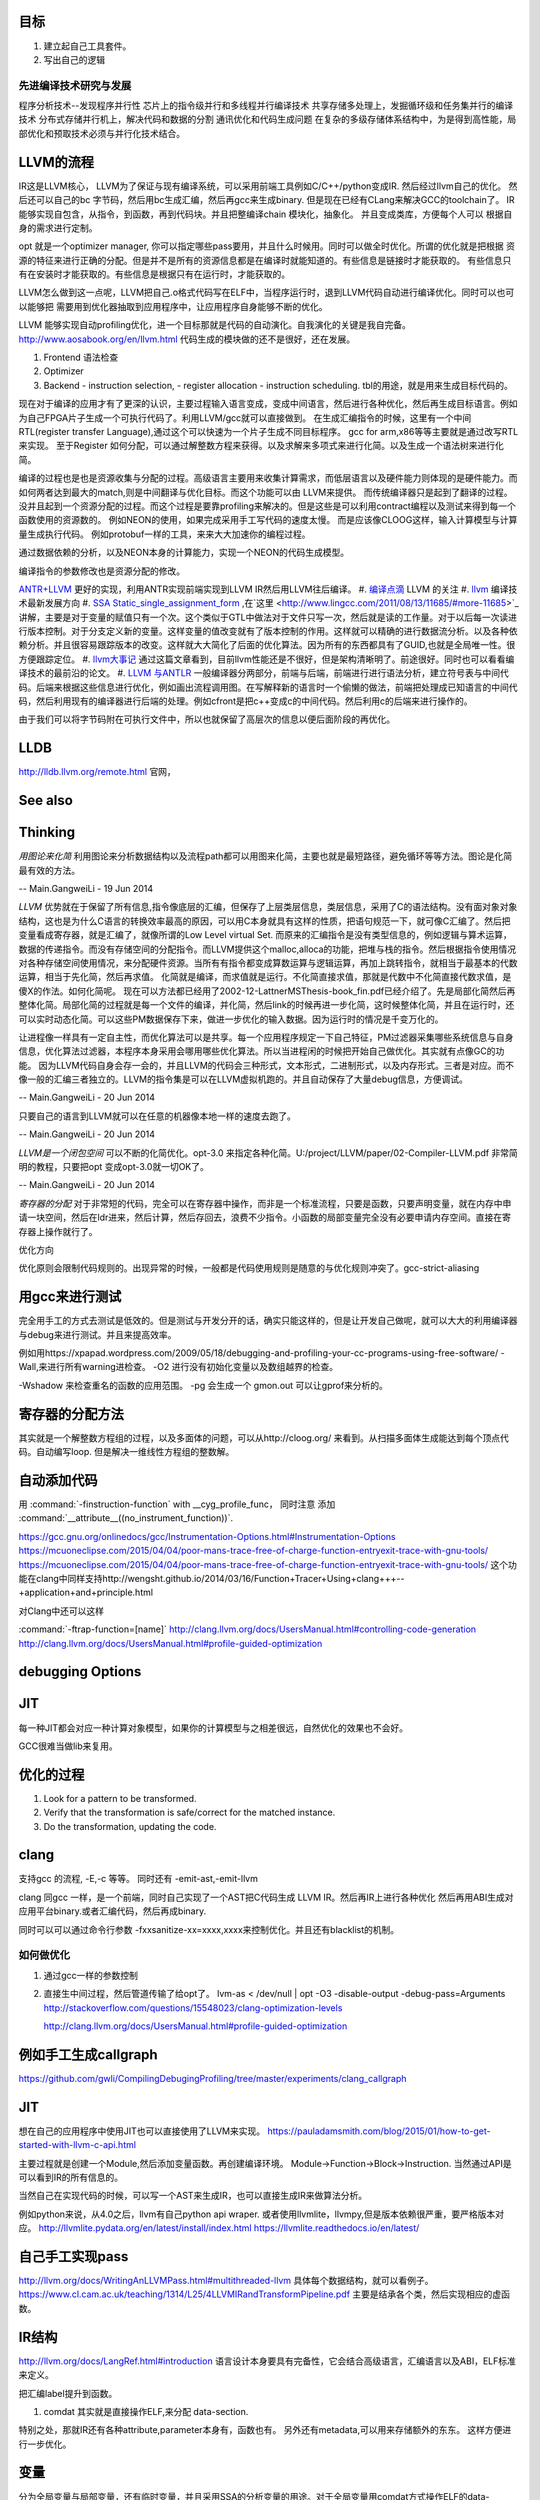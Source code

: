 目标
====

#. 建立起自己工具套件。
#. 写出自己的逻辑 

先进编译技术研究与发展
----------------------

程序分析技术--发现程序并行性
芯片上的指令级并行和多线程并行编译技术
共享存储多处理上，发掘循环级和任务集并行的编译技术
分布式存储并行机上，解决代码和数据的分割
通讯优化和代码生成问题
在复杂的多级存储体系结构中，为是得到高性能，局部优化和预取技术必须与并行化技术结合。




LLVM的流程
==========

IR这是LLVM核心， LLVM为了保证与现有编译系统，可以采用前端工具例如C/C++/python变成IR. 然后经过llvm自己的优化。
然后还可以自己的bc 字节码，然后用bc生成汇编，然后再gcc来生成binary. 但是现在已经有CLang来解决GCC的toolchain了。
IR能够实现自包含，从指令，到函数，再到代码块。并且把整编译chain 模块化，抽象化。 并且变成类库，方便每个人可以
根据自身的需求进行定制。 

opt 就是一个optimizer manager, 你可以指定哪些pass要用，并且什么时候用。同时可以做全时优化。所谓的优化就是把根据
资源的特征来进行正确的分配。但是并不是所有的资源信息都是在编译时就能知道的。有些信息是链接时才能获取的。
有些信息只有在安装时才能获取的。有些信息是根据只有在运行时，才能获取的。

LLVM怎么做到这一点呢，LLVM把自己.o格式代码写在ELF中，当程序运行时，退到LLVM代码自动进行编译优化。同时可以也可以能够把
需要用到优化器抽取到应用程序中，让应用程序自身能够不断的优化。


LLVM 能够实现自动profiling优化，进一个目标那就是代码的自动演化。自我演化的关键是我自完备。
http://www.aosabook.org/en/llvm.html
代码生成的模块做的还不是很好，还在发展。

#. Frontend 语法检查
#. Optimizer
#. Backend
   - instruction selection,
   - register allocation
   - instruction scheduling. 
   tbl的用途，就是用来生成目标代码的。

.. graphviz::

   digraph llvm {
    nodesep=0.8;
    node [fontname="bitStream Vera Sans",fontsize=8,shape="record"]
    edge [fontsize=8,arrowhead="empty"]
    rankdir=LR;
    XXX_Language-> LLVM_IR->TargetLanguange;
    LLVM [
   	label="{LLVM PASS  | \
   	        ModulePass | \
   			CallGraphSCCPass | \
   			FunctionPass | \
   			LoopPass | \
   			RegionPass | \
   			BasicBlockPass}" 
    ]
   }
   

现在对于编译的应用才有了更深的认识，主要过程输入语言变成，变成中间语言，然后进行各种优化，然后再生成目标语言。例如为自己FPGA片子生成一个可执行代码了。利用LLVM/gcc就可以直接做到。
在生成汇编指令的时候，这里有一个中间RTL(register transfer Language),通过这个可以快速为一个片子生成不同目标程序。 gcc for arm,x86等等主要就是通过改写RTL来实现。
至于Register 如何分配，可以通过解整数方程来获得。以及求解来多项式来进行化简。以及生成一个语法树来进行化简。 

编译的过程也是也是资源收集与分配的过程。高级语言主要用来收集计算需求，而低层语言以及硬件能力则体现的是硬件能力。而如何两者达到最大的match,则是中间翻译与优化目标。而这个功能可以由
LLVM来提供。 而传统编译器只是起到了翻译的过程。没并且起到一个资源分配的过程。而这个过程是要靠profiling来解决的。但是这些是可以利用contract编程以及测试来得到每一个函数使用的资源数的。
例如NEON的使用，如果完成采用手工写代码的速度太慢。 而是应该像CLOOG这样，输入计算模型与计算量生成执行代码。 例如protobuf一样的工具，来来大大加速你的编程过程。

通过数据依赖的分析，以及NEON本身的计算能力，实现一个NEON的代码生成模型。

编译指令的参数修改也是资源分配的修改。

`ANTR+LLVM <https://theantlrguy.atlassian.net/wiki/display/ANTLR3/LLVM>`_ 更好的实现，利用ANTR实现前端实现到LLVM IR然后用LLVM往后编译。
#. `编译点滴 <http://www.lingcc.com/tag/ssa/>`_  LLVM 的关注
#. `llvm <http://www.llvm.org/>`_  编译技术最新发展方向
#. `SSA Static_single_assignment_form <http://en.wikipedia.org/wiki/Static_single_assignment_form>`_ ,在`这里 <http://www.lingcc.com/2011/08/13/11685/#more-11685>`_  讲解，主要是对于变量的赋值只有一个次。这个类似于GTL中做法对于文件只写一次，然后就是读的工作量。对于以后每一次读进行版本控制。对于分支定义新的变量。这样变量的值改变就有了版本控制的作用。这样就可以精确的进行数据流分析。以及各种依赖分析。并且很容易跟踪版本的改变。这样就大大简化了后面的优化算法。因为所有的东西都具有了GUID,也就是全局唯一性。很方便跟踪定位。
#. `llvm大事记 <http://www.lingcc.com/2010/04/30/10822/>`_ 通过这篇文章看到，目前llvm性能还是不很好，但是架构清晰明了。前途很好。同时也可以看看编译技术的最前沿的论文。
#. `LLVM 与ANTLR <http://www.antlr.org/wiki/display/ANTLR3/LLVM>`_ 一般编译器分两部分，前端与后端，前端进行进行语法分析，建立符号表与中间代码。后端来根据这些信息进行优化，例如画出流程调用图。在写解释新的语言时一个偷懒的做法，前端把处理成已知语言的中间代码，然后利用现有的编译器进行后端的处理。例如cfront是把c++变成c的中间代码。然后利用c的后端来进行操作的。

由于我们可以将字节码附在可执行文件中，所以也就保留了高层次的信息以便后面阶段的再优化。


LLDB
====

http://lldb.llvm.org/remote.html  官网，

See also
========


Thinking
========



*用图论来化简*  利用图论来分析数据结构以及流程path都可以用图来化简，主要也就是最短路径，避免循环等等方法。图论是化简最有效的方法。

-- Main.GangweiLi - 19 Jun 2014


*LLVM* 优势就在于保留了所有信息,指令像底层的汇编，但保存了上层类层信息，类层信息，采用了C的语法结构。没有面对象对象结构，这也是为什么C语言的转换效率最高的原因，可以用C本身就具有这样的性质，把语句规范一下，就可像C汇编了。然后把变量看成寄存器，就是汇编了，就像所谓的Low Level virtual Set.  而原来的汇编指令是没有类型信息的，例如逻辑与算术运算，数据的传递指令。而没有存储空间的分配指令。而LLVM提供这个malloc,alloca的功能，把堆与栈的指令。然后根据指令使用情况对各种存储空间使用情况，来分配硬件资源。当所有有指令都变成算数运算与逻辑运算，再加上跳转指令，就相当于最基本的代数运算，相当于先化简，然后再求值。 化简就是编译，而求值就是运行。不化简直接求值，那就是代数中不化简直接代数求值，是傻X的作法。如何化简呢。 现在可以方法都已经用了2002-12-LattnerMSThesis-book_fin.pdf已经介绍了。先是局部化简然后再整体化简。局部化简的过程就是每一个文件的编译，并化简，然后link的时候再进一步化简，这时候整体化简，并且在运行时，还可以实时动态化简。可以这些PM数据保存下来，做进一步优化的输入数据。因为运行时的情况是千变万化的。

让进程像一样具有一定自主性，而优化算法可以是共享。每一个应用程序规定一下自己特征，PM过滤器采集哪些系统信息与自身信息，优化算法过滤器，本程序本身采用会哪用哪些优化算法。所以当进程闲的时候把开始自己做优化。其实就有点像GC的功能。
因为LLVM代码自身会存一会的，并且LLVM的代码会三种形式，文本形式，二进制形式，以及内存形式。三者是对应。而不像一般的汇编三者独立的。LLVM的指令集是可以在LLVM虚拟机跑的。并且自动保存了大量debug信息，方便调试。

-- Main.GangweiLi - 20 Jun 2014


只要自己的语言到LLVM就可以在任意的机器像本地一样的速度去跑了。

-- Main.GangweiLi - 20 Jun 2014


*LLVM是一个闭包空间*  可以不断的化简优化。opt-3.0 来指定各种化简。U:/project/LLVM/paper/02-Compiler-LLVM.pdf 非常简明的教程，只要把opt 变成opt-3.0就一切OK了。

-- Main.GangweiLi - 20 Jun 2014


*寄存器的分配* 对于非常短的代码，完全可以在寄存器中操作，而非是一个标准流程，只要是函数，只要声明变量，就在内存中申请一块空间，然后在ldr进来，然后计算，然后存回去，浪费不少指令。小函数的局部变量完全没有必要申请内存空间。直接在寄存器上操作就行了。



优化方向

.. graphviz::
   digraph {
     filesize -> { duplicate function, sharelibcall,abandant call};
     parrelel -> { data depandant path}
     instruments -> execution unit,minimus instrument number, max occupancy, but if the issue is not enough, the occupancy is hard to acheived. 
     speed -> {branch,divergence,HowToUseInstrumentsLatency};
     resourceAssignment-> {register,Various_memory};
     accucuracy -> {howtoKeep Mapping debugg line info};
    
   }
优化原则会限制代码规则的。出现异常的时候，一般都是代码使用规则是随意的与优化规则冲突了。gcc-strict-aliasing


用gcc来进行测试
===============

完全用手工的方式去测试是低效的。但是测试与开发分开的话，确实只能这样的，但是让开发自己做呢，就可以大大的利用编译器与debug来进行测试。并且来提高效率。

例如用https://xpapad.wordpress.com/2009/05/18/debugging-and-profiling-your-cc-programs-using-free-software/
-Wall,来进行所有warning进检查。
-O2 进行没有初始化变量以及数组越界的检查。

-Wshadow 来检查重名的函数的应用范围。
-pg 会生成一个 gmon.out 可以让gprof来分析的。


寄存器的分配方法
================

其实就是一个解整数方程组的过程，以及多面体的问题，可以从http://cloog.org/ 来看到。从扫描多面体生成能达到每个顶点代码。自动编写loop. 但是解决一维线性方程组的整数解。


自动添加代码
============

用 :command:`-finstruction-function` with __cyg_profile_func， 同时注意 添加 :command:`__attribute__((no_instrument_function))`. 

https://gcc.gnu.org/onlinedocs/gcc/Instrumentation-Options.html#Instrumentation-Options
https://mcuoneclipse.com/2015/04/04/poor-mans-trace-free-of-charge-function-entryexit-trace-with-gnu-tools/
https://mcuoneclipse.com/2015/04/04/poor-mans-trace-free-of-charge-function-entryexit-trace-with-gnu-tools/
这个功能在clang中同样支持http://wengsht.github.io/2014/03/16/Function+Tracer+Using+clang+++--+application+and+principle.html 

对Clang中还可以这样

:command:`-ftrap-function=[name]` http://clang.llvm.org/docs/UsersManual.html#controlling-code-generation
http://clang.llvm.org/docs/UsersManual.html#profile-guided-optimization

debugging Options
=================

JIT
===

每一种JIT都会对应一种计算对象模型，如果你的计算模型与之相差很远，自然优化的效果也不会好。

GCC很难当做lib来复用。


优化的过程
==========

#.  Look for a pattern to be transformed.
#.  Verify that the transformation is safe/correct for the matched instance.
#.  Do the transformation, updating the code.



clang
=====

支持gcc 的流程, -E,-c 等等。 同时还有 -emit-ast,-emit-llvm

clang 同gcc 一样，是一个前端，同时自己实现了一个AST把C代码生成 LLVM IR。然后再IR上进行各种优化
然后再用ABI生成对应用平台binary.或者汇编代码，然后再成binary.

同时可以可以通过命令行参数 -fxxsanitize-xx=xxxx,xxxx来控制优化。并且还有blacklist的机制。

如何做优化
----------

#.  通过gcc一样的参数控制
#.  直接生中间过程，然后管道传输了给opt了。
    lvm-as < /dev/null | opt -O3 -disable-output -debug-pass=Arguments
    http://stackoverflow.com/questions/15548023/clang-optimization-levels

    http://clang.llvm.org/docs/UsersManual.html#profile-guided-optimization


例如手工生成callgraph
=====================

https://github.com/gwli/CompilingDebugingProfiling/tree/master/experiments/clang_callgraph
   

JIT
===

想在自己的应用程序中使用JIT也可以直接使用了LLVM来实现。
https://pauladamsmith.com/blog/2015/01/how-to-get-started-with-llvm-c-api.html

主要过程就是创建一个Module,然后添加变量函数。再创建编译环境。
Module->Function->Block->Instruction. 
当然通过API是可以看到IR的所有信息的。

当然自己在实现代码的时候，可以写一个AST来生成IR，也可以直接生成IR来做算法分析。

例如python来说，从4.0之后，llvm有自己python api wraper.
或者使用llvmlite，llvmpy,但是版本依赖很严重，要严格版本对应。
http://llvmlite.pydata.org/en/latest/install/index.html
https://llvmlite.readthedocs.io/en/latest/

自己手工实现pass
================

http://llvm.org/docs/WritingAnLLVMPass.html#multithreaded-llvm
具体每个数据结构，就可以看例子。
https://www.cl.cam.ac.uk/teaching/1314/L25/4LLVMIRandTransformPipeline.pdf
主要是结承各个类，然后实现相应的虚函数。

IR结构
======

http://llvm.org/docs/LangRef.html#introduction 语言设计本身要具有完备性，它会结合高级语言，汇编语言以及ABI，ELF标准来定义。

把汇编label提升到函数。 

#. comdat 其实就是直接操作ELF,来分配 data-section.

特别之处，那就IR还有各种attribute,parameter本身有，函数也有。 另外还有metadata,可以用来存储额外的东东。
这样方便进行一步优化。

变量
====

分为全局变量与局部变量，还有临时变量，并且采用SSA的分析变量的用途。对于全局变量用comdat方式操作ELF的data-section进行。
也就是申请资源。
而于寄存器，分配还要化简

函数
====

prefix data, 是不是可当于 function static 变量
另外那就是数据对齐填充。
prologueData，用enabling function hot-pathing and instrumentation. 这个正是自己想要功能。

PersonalityFunction,用于exception handle.

#. Attribute Groups, 可以后attribute合并分组，当然是一个module范围内。

Function Attributes, 主要是
#. noinline, alwaysinline, optize,cold,"patchable-function",readonly 

Funclet Operand Bundles,相当于闭包运算了。

Data Layout, 来规定不同平台的数据定义， 相当于C语言的种 typedef  short int SUINT 
Target Triple,描述主机信息
Pointer Aliasing Rules,指针的用法
Memory Model for Concurrent Operations

Use-list Order directives 相关指令的关系。有点NEON的味道。

Type System
===========

IR 是类型安全的语言。
指针还是*表示， Vector <4 x i32> Vector of 4 32-bit integer values.

Array Type: 类似C语言的数组，支持embeded 结构。
Structure Type: C的结构体
Opaque Structure, 相当于 C nontion of a foward declared structure. 相当于符号推导中符号。

Constants, Complex Constants

Global Variable and Function Address.

Undef values, Poison Values, 相当于

Addresses of Basic BLocks, 相当于GOT，PLT的功能。

指针是什么，就是申请资源时的，资源的url. 用到指针，就要资源的分配。

还有一些特征编译单元指令
DICompileUNit/DIFile/DISubgrance/DIEnumerator/DILocalVariable/DILocation./DIExpression. 
#. DIExpression nodes 来表示 DWARF expression sequences.
基本上LLVM采用图论的方式来进行优化。这些都相当于是一个node.

invoke
------

相当于goto 对于exception处理以及状态机来使用。

各种指令
<result> = shl <ty> <op1> <op2>

LLVM 这个原语树与Theano 的图的方式应该差不多。 



Super Optimizer
===============

让每个应用程序自主的优化，现在已经有人开始实现，现在叫Supper Optimizer. 

让进程像一样具有一定自主性，而优化算法可以是共享。每一个应用程序规定一下自己特征，PM过滤器采集哪些系统信息与自身信息，优化算法过滤器，本程序本身采用会哪用哪些优化算法。所以当进程闲的时候把开始自己做优化。其实就有点像GC的功能。
因为LLVM IR 可以存有大量的MetaData 来做这些事情。


llc
====

可以用于生成目标机器码，同时还能生成反向的cpp 代码。
http://richardustc.github.io/2013-07-07-2013-07-07-llc-cpp-backend.html
llc -march=cpp test.o  / llc -march=cpp test.s 相当于反向工程了。


lli
===

虚拟机，直接运行llvm bytecode


Transform
==========

这些pass为什么，可能由于代码的不规范，所以需要正则化。 更加便于分析。同时做一些初级的分析。化简也是变型一种。
本质就是一种是analyze另一种那就是transform. 

LLVM  当前的问题
================

#. wide abstraction gap between source and LLVM IR
#. IR isn't suitable for source-level analysis
#. CFG lacks fidelity
#. CFG is off the hot path
#. Duplicated effort in CFG and IR lowering

并且SWIFT在LLVM实现一个SIL,同时加强了IR这些功能。

当然LLVM也有自己的限制，首先语言相关的优化只能在编译前端实现，也就是生成LLVM code之前。LLVM不能直接表示语言相关的类型和特性，例如C++的类或者继承体系是用结构体模拟出来的，虚表是通过一个大的全局列表模拟的。另外需要复杂运行时系统的语言，例如Java，是否能够从LLVM中获益还是一个问题。在这篇文章中，Lattner提到，他们正在研究将Java或者CLI构建在LLVM上的可行性。
新想法的诞生从来都不是一夜之间出现的，一定是掌握了足够多的知识，在不同问题的比较和知识碰撞中获得灵感，然后像一个襁褓中的婴儿一样缓步前进的。当然现在LLVM还存在很多问题，特别是跟应用很多年的工业级的编译器在某些方面还有差距，但是差距正在逐步缩小，附一篇Open64开发人员对LLVM的看法《Open64业内外人士对LLVM和Open64的观点》。



Point Aalias Rule
=================

就是不同名字，但指的是同一块内存。这两个名字互称为alias.



面向局部性和并行优化的循环分块技术
===================================

局部性，意味着可以利用cache,如何自控制局部分块，并且充分利用多级cache来提高效率呢。 不只是简单的减少if else以及switch代码的问题。 调用本身也有很大的overhead，所以大对于大的循环来说，循环展开来减少overhead来提得高效率。



scan-build
==========

http://clang-analyzer.llvm.org/scan-build.html 静态分析工具，直接分析代码。

直接在编译命令之前加上scan-build 通过改变一些环境变量与编译的参数来实现相关的检查。

有了符号计算之后，就可以变换模式的匹配了。



寄存器的分配 
============

https://www.zhihu.com/question/29355187 这里有全面的总结了。
#. Expression tree
#. Local (basic block)
#. Loop
#. Global(routine)
#. Interprocedural
也就是资源与需求的搓合机制，有点类似于股票交易是一样的。主要是变量的生命周期的计算以及使用频度的计算。

变量的生命周期而是根据指令长度来算，现在常规的算法，直接从前往向后编号。这样是不对的。而是用二叉树，多维空间的表示。
指令周期模型，用拓扑结构更有效，而不是简单线性模型。

资源是有限的，寄存器放不下的变量，就像放进内存里了。
现在常用模型有线性模型，以及图着色模型，以及矩阵填充模型。主要是循环区域寄存器分配更重要。要寄存器分配队列与spill队列。
一种基于分区域优先级的寄存器分配算法.pdf

生命密度： 生命域的溢出权值 为生命域内变量定义和使用的数量除以生命域的长度。可以反遇溢出整个生命域的代价。
分区域方法是构造一个矩阵，对于小的循环，就意味着分块。


但是各种算法最后都变成一个计算问题。而计算本身还有一个P与NP的问题。 


当然可以在代码中直接指定寄存器分配 ，例如在C语言中是有register这样的变量类型的。
同时在嵌入式开发中，也经常是变量与寄存器可以直接mapping的。

并且http://compilers.cs.ucla.edu/fernando/projects/puzzles/ 模型用来解决寄存器分配问题。

线性扫描主要是变量生存周期问题。 并且指令添slot模型来改进线性扫描。
http://llvm.org/ProjectsWithLLVM/2004-Fall-CS426-LS.pdf

寄存器分配的难点在于变量的生命周期，以及分时复用的问题。
http://blog.csdn.net/wuhui_gdnt/article/details/51800101

代码生成
========

https://github.com/wuye9036/ChsLLVMDocs/blob/master/CodeGen.md，是代生生成框架简述。
函数生成过程，先生成中间，然后再生成首尾的连接工作，就像IP包的构造一样。

内存管理
========

各种内存对齐是为利用cache,高效，但是为默认的struct没有办法重排呢，主要是其解读方式决定。如果像protobuf就可以这样干。


利用拓扑分析来判别离散与连续的数据结构及操作。
也就是lists,trees, heaps,graphs,hash tables,等等的可视化来进行优化。
以及对这些结构存取进行profiling就可以得到很好内存管理模型。这样就可以编译的时候就进行优化。
例如结构体重排，Automatic Pool Allocation. 
而这个的分析就是要对cast, getmemeryptr,以及alloc,free等使用pattern的分析得到的。主要是对指针的分析使用。
显示内存分配和统一内存模型。LLVM提供特定类型的内存分配，可以使用malloc指令在堆上分配一个或多个同一类型的内存对象，free指令用来释放malloc分配的内存（和C语言中的内存分配类似）。另外提供了alloca指令用于在栈上分配内存对象（通常指局部变量，只是显示表示而已），用alloca来表示局部变量在栈帧上的分配，当然通过alloca分配的变量在函数结尾会自动释放的。

其实这样做是有好处，统一内存模型，所有能够取地址的对象（也就是左值）都必须显示分配。这就解释了为什么局部变量也要使用alloca来显示分配。没有隐式地手段来获取内存地址，这就简化了关于内存的分析。
用拓扑结构来分析具有天然的结构，例如点就是节点，线就是link,拓扑结构就代表了存储结构。
LLVM也可以将局部结构体对象或者列表映射到寄存器上，用于构造LLVM IR所要求的SSA形式。这一块我感觉应该是比较难的一块，编译器对structure或者说是memory layout的优化都是很难的一块


-targetdata,globalsmodref,Exhaustive-Alias-Analysis-Precission-Evaluator, memory-dependency analysis.

Structure peeling,structure splitting and field recorder.
struct-array copy/inlining
instance interleaving
Array remapping
https://gcc.gnu.org/wiki/cauldron2015?action=AttachFile&do=view&target=Olga%20Golovanevsky_%20Memory%20Layout%20Optimizations%20of%20Structures%20and%20Objects.pdf

LLVM的好处有自己独立的类型系统，通过对cast,getElementPtr就可以来分析内存的结构与利用率了。LLVM 包含基本的数据类型(void,bool.signed/unsigned,doboule,floating,int),并且长度从8bit到64bit,同时还有四种复杂的类型,pointer,array,structures,functions. 而c++的继承可以用结构体的嵌套来实现。


结构体重排 
-----------

padding,alignment,point compression. 可以节省空间，提高cache的利用率。一个大的结构体按照使用频率，切成小结构体，并且放在cache里。

https://docs.google.com/viewer?url=http://users.ece.cmu.edu/~schen1/cs745/paper_pres.ppt

change data structure.
structure splitting
field reordering

而这些都是可以拓扑学来分析。 符号化之后，就像成点，关系就是线，面就是集合与组。 点线面关系也就构成拓扑学。


另外也可以用元编程来实现结构体的重排，我们在写struct的时候，并没有在意其内存结构了，只是注意其逻辑结构了。
只要在增加一层，再增加一层重排，这样就可以保证正确的结构了，而非一个随意的结构。相当于我们只是描述数据结构的需求。
而销定实现。

函数摘要信息 procedure summary
==============================

好的摘要信息，可以直接使用摘要进行过程间分析，相当于增量编译了。



指令的优化
==========

例如用一个复杂指令来代替长序列的指令。 `窥孔 <http://blog.csdn.net/wuhui_gdnt/article/details/51751161>`_
就是相邻两条开始，不断的加大窗口，但是首先还先找到原来指令集的等价关系。

如果硬件支持指令集并行，例如程序与数据空间是分开就可以充分软件流水线来实现ILP(instruction level Paralleism).

指令的分配与寄存器的分配是交叉的。


采用人工智能的方式来进行编译。

统计编译，首先要知道哪些指令要多少次，然后根据指令时间长短不一样，来解决采用哪一种方式，并且像GPU这样的对于寄存器的读写是有要求的，写完之后24周期之后才能读，这样的话，就要改变指令了。例如在这读写之间可以执行其他的命令。
所以在实现一个函数或者说明的时候，要指令说明这个函数的使用模式，例如函数是多次使用，还是一次使用，多次使用，其实也算是算法的性能维度分析。这个就是保证优化的模型。
基于theano的生成方法来来试验一下。
当对于同一个算法有多种实现的时候，就可以这么干了。
例如排序，对于你的调用就是排序，至是如何排交给算法工程师去解决了。然后直接优化在代码里。
其实就像cuda里的kernel,launch一样。函数里直接加上性能参数。
直接拿python来的sort来做一个实验。
或者theano来做。
这个与现在OPENACC有什么本质区别呢，是不是OPENACC之类正在做的事情。

Kepler 简化指令信赖关系就是靠编译器来做的，只要你事先要告诉编译器指令信赖关系，就可以用分析优化，例如读写指令是有latency的，例如
c=a+b;e=d+e; h=i+j;与c=a+b;h=i+j;e=d+e;效率是一样吗，一个关键因素那就是寄存器的latency了。有如果比较大，后者效率会比较高，利用了latency,但是可读性差。

其中一个重要问题，那就是如何隐藏latency的问题。


strict alias-rule
=================

http://stackoverflow.com/questions/98650/what-is-the-strict-aliasing-rule， 就是不请允许用两种不同类型指针指到同一块地址上。这样会引起分析失效。


CFG优化
========

用图论. 如果A只有一个子，那就应该合并。从而减少调用overhead也就是直接inline.

加上context,这样就有利于编译的优化，如何定义context,以及自动识别这些呢。
是不是可以神经网络呢，提高 pattern的识别率呢,神经网络拓扑结构与CFG对比使用。
生志CFG并且合并且 dominator，同时根据回路算法复杂度分析。

同时根据CFG生成一个最小的程序切片来复现问题，其实就像KLEE中根据依赖生成路径。
根据关注点的不同，实现一个最小的可执行代码切片。一般在控制流图上根据数据依赖及控制依赖关系，采用不动点迭代求解


